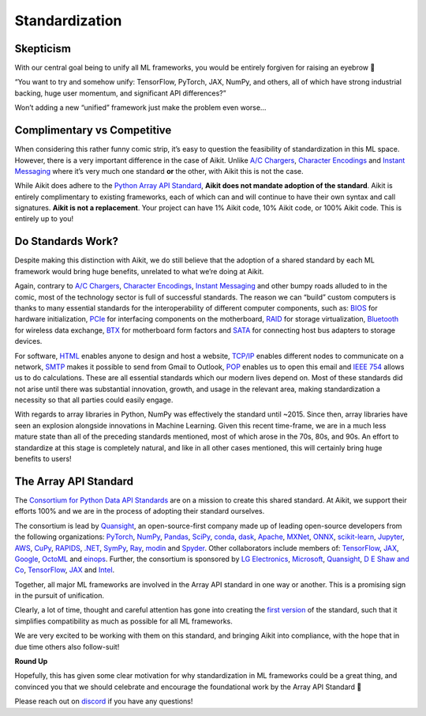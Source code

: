 Standardization
===============

Skepticism
----------

With our central goal being to unify all ML frameworks, you would be entirely forgiven for raising an eyebrow 🤨

“You want to try and somehow unify: TensorFlow, PyTorch, JAX, NumPy, and others, all of which have strong industrial backing, huge user momentum, and significant API differences?”

Won’t adding a new “unified” framework just make the problem even worse…

.. image:: https://github.com/khulnasoft/khulnasoft.github.io/blob/main/img/externally_linked/background/standardization/how_standards_proliferate.png?raw=true
   :align: center
   :width: 70%
   :target: https://xkcd.com/927/

Complimentary vs Competitive
----------------------------


When considering this rather funny comic strip, it’s easy to question the feasibility of standardization in this ML space.
However, there is a very important difference in the case of Aikit.
Unlike `A/C Chargers <https://en.wikipedia.org/wiki/AC_adapter#Problems>`_, `Character Encodings <https://en.wikipedia.org/wiki/Character_encoding>`_ and `Instant Messaging <https://en.wikipedia.org/wiki/Comparison_of_instant_messaging_protocols>`_ where it’s very much one standard **or** the other, with Aikit this is not the case.

While Aikit does adhere to the `Python Array API Standard <https://data-apis.org/array-api/latest/>`_, **Aikit does not mandate adoption of the standard**.
Aikit is entirely complimentary to existing frameworks, each of which can and will continue to have their own syntax and call signatures.
**Aikit is not a replacement**.
Your project can have 1% Aikit code, 10% Aikit code, or 100% Aikit code.
This is entirely up to you!

Do Standards Work?
------------------

Despite making this distinction with Aikit, we do still believe that the adoption of a shared standard by each ML framework would bring huge benefits, unrelated to what we’re doing at Aikit.

Again, contrary to `A/C Chargers <https://en.wikipedia.org/wiki/AC_adapter#Problems>`_, `Character Encodings <https://en.wikipedia.org/wiki/Character_encoding>`_, `Instant Messaging <https://en.wikipedia.org/wiki/Comparison_of_instant_messaging_protocols>`_ and other bumpy roads alluded to in the comic, most of the technology sector is full of successful standards.
The reason we can “build” custom computers is thanks to many essential standards for the interoperability of different computer components, such as: `BIOS <https://en.wikipedia.org/wiki/BIOS#BIOS_Boot_Specification>`_ for hardware initialization, `PCIe <https://en.wikipedia.org/wiki/PCI_Express>`_ for interfacing components on the motherboard, `RAID <https://en.wikipedia.org/wiki/RAID>`_ for storage virtualization, `Bluetooth <https://en.wikipedia.org/wiki/Bluetooth>`_ for wireless data exchange, `BTX <https://en.wikipedia.org/wiki/BTX_(form_factor)>`_ for motherboard form factors and `SATA <https://en.wikipedia.org/wiki/Serial_ATA>`_ for connecting host bus adapters to storage devices.

For software, `HTML <https://en.wikipedia.org/wiki/HTML>`_ enables anyone to design and host a website, `TCP/IP <https://en.wikipedia.org/wiki/Internet_protocol_suite#>`_ enables different nodes to communicate on a network, `SMTP <https://en.wikipedia.org/wiki/Simple_Mail_Transfer_Protocol>`_ makes it possible to send from Gmail to Outlook, `POP <https://en.wikipedia.org/wiki/Post_Office_Protocol>`_ enables us to open this email and `IEEE 754 <https://en.wikipedia.org/wiki/IEEE_754>`_ allows us to do calculations.
These are all essential standards which our modern lives depend on.
Most of these standards did not arise until there was substantial innovation, growth, and usage in the relevant area, making standardization a necessity so that all parties could easily engage.

With regards to array libraries in Python, NumPy was effectively the standard until ~2015.
Since then, array libraries have seen an explosion alongside innovations in Machine Learning.
Given this recent time-frame, we are in a much less mature state than all of the preceding standards mentioned, most of which arose in the 70s, 80s, and 90s.
An effort to standardize at this stage is completely natural, and like in all other cases mentioned, this will certainly bring huge benefits to users!

The Array API Standard
----------------------

The `Consortium for Python Data API Standards <https://data-apis.org>`_ are on a mission to create this shared standard.
At Aikit, we support their efforts 100% and we are in the process of adopting their standard ourselves.

.. image:: https://github.com/khulnasoft/khulnasoft.github.io/blob/main/img/externally_linked/background/standardization/consortium.png?raw=true
   :align: center
   :width: 25%

The consortium is lead by `Quansight <https://www.quansight.com>`_, an open-source-first company made up of leading open-source developers from the following organizations: `PyTorch <https://pytorch.org>`_, `NumPy <https://numpy.org>`_, `Pandas <https://pandas.pydata.org>`_, `SciPy <https://scipy.org>`_, `conda <https://docs.conda.io/en/latest/>`_, `dask <https://dask.org>`_, `Apache <https://www.apache.org>`_, `MXNet <https://mxnet.apache.org/versions/1.9.0/>`_, `ONNX <https://onnx.ai>`_, `scikit-learn <https://scikit-learn.org/stable/>`_, `Jupyter <https://jupyter.org>`_, `AWS <https://aws.amazon.com/free/?trk=ps_a134p000003yhYiAAI&trkCampaign=acq_paid_search_brand&sc_channel=ps&sc_campaign=acquisition_DACH&sc_publisher=google&sc_category=core-main&sc_country=DACH&sc_geo=EMEA&sc_outcome=Acquisition&sc_detail=aws&sc_content=Brand_Core_aws_e&sc_matchtype=e&sc_segment=456911458944&sc_medium=ACQ-P|PS-GO|Brand|Desktop|SU|Core-Main|Core|DACH|EN|Text&s_kwcid=AL!4422!3!456911458944!e!!g!!aws&ef_id=Cj0KCQiA6NOPBhCPARIsAHAy2zCeKSJAfsJ5BSqbOt0QsZpGXRE4h2MW06eJ_VchjwcOPQTVTPZsFvIaAgCiEALw_wcB:G:s&s_kwcid=AL!4422!3!456911458944!e!!g!!aws&all-free-tier.sort-by=item.additionalFields.SortRank&all-free-tier.sort-order=asc&awsf.Free%20Tier%20Types=*all&awsf.Free%20Tier%20Categories=*all>`_, `CuPy <https://cupy.dev>`_, `RAPIDS <https://developer.nvidia.com/rapids>`_, `.NET <https://dotnet.microsoft.com/en-us/>`_, `SymPy <https://www.sympy.org/en/index.html>`_, `Ray <https://www.ray.io>`_, `modin <https://modin.readthedocs.io/en/stable/>`_ and `Spyder <https://www.spyder-ide.org>`_.
Other collaborators include members of: `TensorFlow <https://www.tensorflow.org>`_, `JAX <https://jax.readthedocs.io/en/latest/>`_, `Google <https://about.google>`_, `OctoML <https://octoml.ai>`_ and `einops <https://einops.rocks>`_.
Further, the consortium is sponsored by `LG Electronics <https://mail.google.com/chat/u/0/#chat/dm/lZAjU4AAAAE>`_, `Microsoft <https://www.microsoft.com/en-us>`_, `Quansight <https://www.quansight.com>`_, `D E Shaw and Co <https://www.deshaw.com>`_, `TensorFlow <https://www.tensorflow.org>`_, `JAX <https://jax.readthedocs.io/en/latest/>`_ and `Intel <https://www.intel.com/content/www/us/en/homepage.html>`_.

.. image:: https://github.com/khulnasoft/khulnasoft.github.io/blob/main/img/externally_linked/background/standardization/array_api_backers.png?raw=true
   :align: center
   :width: 100%

Together, all major ML frameworks are involved in the Array API standard in one way or another.
This is a promising sign in the pursuit of unification.

.. image:: https://github.com/khulnasoft/khulnasoft.github.io/blob/main/img/externally_linked/logos/supported/frameworks.png?raw=true
   :align: center
   :width: 60%


Clearly, a lot of time, thought and careful attention has gone into creating the `first version <https://data-apis.org/array-api/latest/>`_ of the standard, such that it simplifies compatibility as much as possible for all ML frameworks.

We are very excited to be working with them on this standard, and bringing Aikit into compliance, with the hope that in due time others also follow-suit!


**Round Up**

Hopefully, this has given some clear motivation for why standardization in ML frameworks could be a great thing, and convinced you that we should celebrate and encourage the foundational work by the Array API Standard 🙂

Please reach out on `discord <https://discord.gg/sXyFF8tDtm>`_ if you have any questions!
